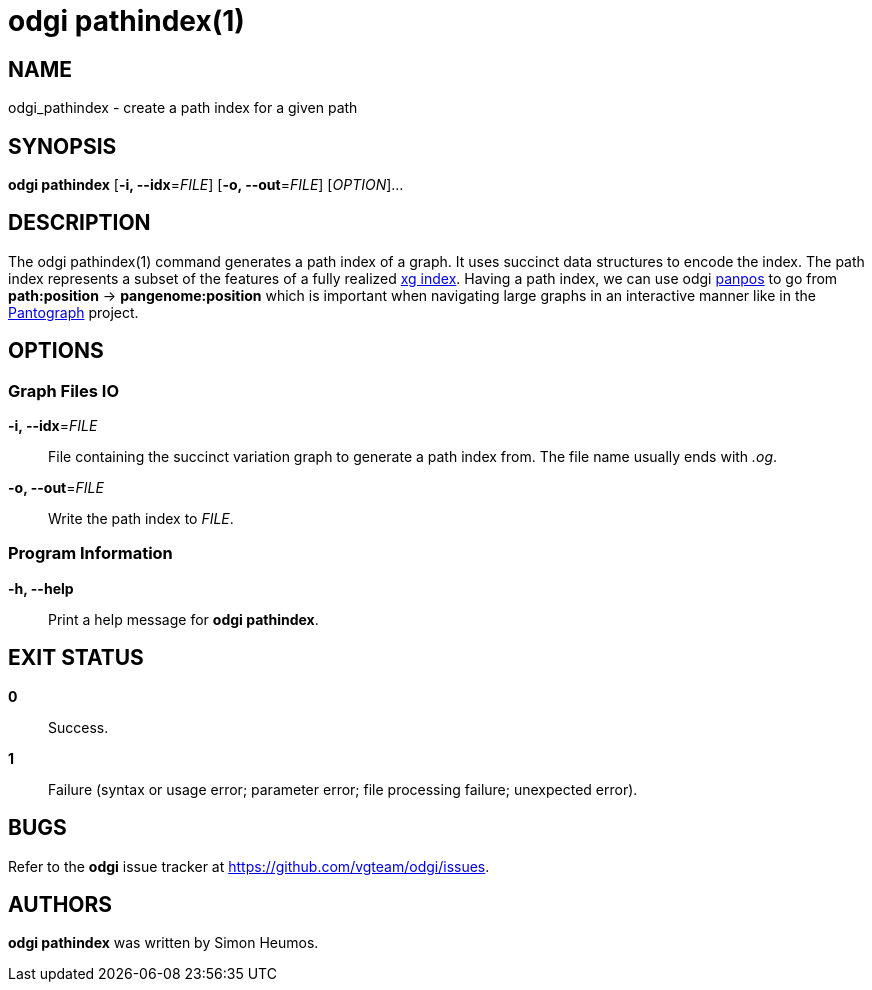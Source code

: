 = odgi pathindex(1)
ifdef::backend-manpage[]
Simon Heumos
:doctype: manpage
:release-version: 0.4.1
:man manual: odgi pathindex
:man source: odgi 0.4.1
:page-pathindex: base
endif::[]

== NAME

odgi_pathindex - create a path index for a given path

== SYNOPSIS

*odgi pathindex* [*-i, --idx*=_FILE_] [*-o, --out*=_FILE_] [_OPTION_]...

== DESCRIPTION

The odgi pathindex(1) command generates a path index of a graph. It uses succinct data structures to encode the index.
The path index represents a subset of the features of a fully realized https://github.com/vgteam/xg[xg index]. Having a path index, we can use
odgi <<odgi_panpos.adoc#_odgi_panpos1, panpos>> to go from *path:position* -> *pangenome:position* which is important when
navigating large graphs in an interactive manner like in the https://graph-genome.github.io/[Pantograph] project.

== OPTIONS

=== Graph Files IO

*-i, --idx*=_FILE_::
  File containing the succinct variation graph to generate a path index from. The file name usually ends with _.og_.

*-o, --out*=_FILE_::
  Write the path index to _FILE_.

=== Program Information

*-h, --help*::
  Print a help message for *odgi pathindex*.

== EXIT STATUS

*0*::
  Success.

*1*::
  Failure (syntax or usage error; parameter error; file processing failure; unexpected error).

== BUGS

Refer to the *odgi* issue tracker at https://github.com/vgteam/odgi/issues.

== AUTHORS

*odgi pathindex* was written by Simon Heumos.

ifdef::backend-manpage[]
== RESOURCES

*Project web site:* https://github.com/vgteam/odgi

*Git source repository on GitHub:* https://github.com/vgteam/odgi

*GitHub organization:* https://github.com/vgteam

*Discussion list / forum:* https://github.com/vgteam/odgi/issues

== COPYING

The MIT License (MIT)

Copyright (c) 2019 Erik Garrison

Permission is hereby granted, free of charge, to any person obtaining a copy of
this software and associated documentation files (the "Software"), to deal in
the Software without restriction, including without limitation the rights to
use, copy, modify, merge, publish, distribute, sublicense, and/or sell copies of
the Software, and to permit persons to whom the Software is furnished to do so,
subject to the following conditions:

The above copyright notice and this permission notice shall be included in all
copies or substantial portions of the Software.

THE SOFTWARE IS PROVIDED "AS IS", WITHOUT WARRANTY OF ANY KIND, EXPRESS OR
IMPLIED, INCLUDING BUT NOT LIMITED TO THE WARRANTIES OF MERCHANTABILITY, FITNESS
FOR A PARTICULAR PURPOSE AND NONINFRINGEMENT. IN NO EVENT SHALL THE AUTHORS OR
COPYRIGHT HOLDERS BE LIABLE FOR ANY CLAIM, DAMAGES OR OTHER LIABILITY, WHETHER
IN AN ACTION OF CONTRACT, TORT OR OTHERWISE, ARISING FROM, OUT OF OR IN
CONNECTION WITH THE SOFTWARE OR THE USE OR OTHER DEALINGS IN THE SOFTWARE.
endif::[]